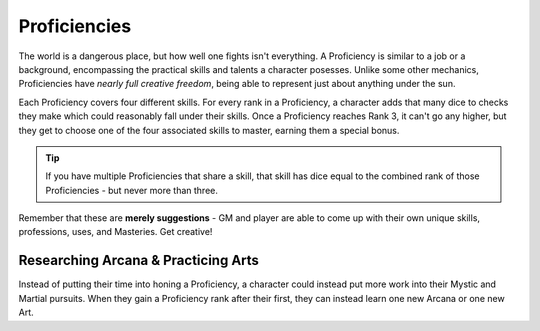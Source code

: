 *************
Proficiencies
*************
The world is a dangerous place, but how well one fights isn't everything. A Proficiency is similar to a job or a background, encompassing the practical skills and talents a character posesses. Unlike some other mechanics, Proficiencies have *nearly full creative freedom*, being able to represent just about anything under the sun.

Each Proficiency covers four different skills. For every rank in a Proficiency, a character adds that many dice to checks they make which could reasonably fall under their skills. Once a Proficiency reaches Rank 3, it can't go any higher, but they get to choose one of the four associated skills to master, earning them a special bonus.

.. Tip::
  If you have multiple Proficiencies that share a skill, that skill has dice equal to the combined rank of those Proficiencies - but never more than three.

Remember that these are **merely suggestions** - GM and player are able to come up with their own unique skills, professions, uses, and Masteries. Get creative!

.. grid:: 1 2 3 3
  :gutter: 4

  .. grid-item::
  
    +-----------------------------------------------------------------+
    | Example Proficiencies                                           |
    +================================+================================+
    | **Proficiency**                | **Skills**                     |
    +--------------------------------+--------------------------------+
    | Knight                         | Equipment Maintenance          |
    |                                +--------------------------------+
    |                                | Athletics                      |
    |                                +--------------------------------+
    |                                | Tactics                        |
    |                                +--------------------------------+
    |                                | Lore (War)                     |
    +--------------------------------+--------------------------------+
    | Theurgist                      | Medicine                       |
    |                                +--------------------------------+
    |                                | Persuasion                     |
    |                                +--------------------------------+
    |                                | Ritualcraft                    |
    |                                +--------------------------------+
    |                                | Lore (Theology)                |
    +--------------------------------+--------------------------------+
    | Noble                          | Etiquette                      |
    |                                +--------------------------------+
    |                                | Deception                      |
    |                                +--------------------------------+
    |                                | Kenning                        |
    |                                +--------------------------------+
    |                                | Lore (Politics)                |
    +--------------------------------+--------------------------------+
    | Farmer                         | Endurance                      |
    |                                +--------------------------------+
    |                                | Equipment Maintenance          |
    |                                +--------------------------------+
    |                                | Barter                         |
    |                                +--------------------------------+
    |                                | Lore (Local)                   |
    +--------------------------------+--------------------------------+
    | Hunter                         | Survival                       |
    |                                +--------------------------------+
    |                                | Perception                     |
    |                                +--------------------------------+
    |                                | Stealth                        |
    |                                +--------------------------------+
    |                                | Lore (Nature)                  |
    +--------------------------------+--------------------------------+
    | Magician                       | Perform (Tricks)               |
    |                                +--------------------------------+
    |                                | Perception                     |
    |                                +--------------------------------+
    |                                | Deception                      |
    |                                +--------------------------------+
    |                                | Lore (Magic)                   |
    +--------------------------------+--------------------------------+
    | Bandit                         | Survival                       |
    |                                +--------------------------------+
    |                                | Stealth                        |
    |                                +--------------------------------+
    |                                | Bullying                       |
    |                                +--------------------------------+
    |                                | Lore (Crime)                   |
    +--------------------------------+--------------------------------+
  
  .. grid-item::
  
    +---------------------------------------------------------------------------------------------------------------------------------+
    | Example Skill Uses                                                                                                              |
    +=======================+=========================================================================================================+
    | **Skill**             | **Use Case**                                                                                            |
    +-----------------------+---------------------------------------------------------------------------------------------------------+
    | Etiquette             | The user tries to leave a good impression on another character they've just met.                        |
    +-----------------------+---------------------------------------------------------------------------------------------------------+
    | Kenning               | The user tries to gauge the attitude and trustworthiness of another character.                          |
    +-----------------------+---------------------------------------------------------------------------------------------------------+
    | Medicine              | The user spends their camp action treating an ally's wounds.                                            |
    +-----------------------+---------------------------------------------------------------------------------------------------------+
    | Equipment Maintenance | The user spends their camp action patching up their armor.                                              |
    +-----------------------+---------------------------------------------------------------------------------------------------------+
    | Athletics             | The user tries to climb a ledge, move a great weight, or bend metal bars.                               |
    +-----------------------+---------------------------------------------------------------------------------------------------------+
    | Cooking               | The user tries to produce an edible ration or a particularly filling meal out of available ingredients. |
    +-----------------------+---------------------------------------------------------------------------------------------------------+
    | Survival              | The user tries to hide their tracks, track another creature, or forage for food.                        |
    +-----------------------+---------------------------------------------------------------------------------------------------------+
  
  .. grid-item::
  
    +--------------------------------------------------------------------------------------------------------------------------------------------------------------------------------------------------------------------------------------------------+
    | Example Masteries                                                                                                                                                                                                                                |
    +=======================+==========================================================================================================================================================================================================================+
    | **Skill**             | **Mastery**                                                                                                                                                                                                              |
    +-----------------------+--------------------------------------------------------------------------------------------------------------------------------------------------------------------------------------------------------------------------+
    | Etiquette             | Once per scene, if a failed social check by the user would decrease a character's disposition, it does not.                                                                                                              |
    +-----------------------+--------------------------------------------------------------------------------------------------------------------------------------------------------------------------------------------------------------------------+
    | Kenning               | When succeeding any Kenning check against a character, the user's player may ask the GM one simple question about them, to be answered truthfully.                                                                       |
    +-----------------------+--------------------------------------------------------------------------------------------------------------------------------------------------------------------------------------------------------------------------+
    | Medicine              | For 1 Stamina, the user may attempt a Medicine check to resuscitate a character that has died within the past two rounds, restoring them to life. They remain unconscious.                                               |
    +-----------------------+--------------------------------------------------------------------------------------------------------------------------------------------------------------------------------------------------------------------------+
    | Equipment Maintenance | During camp, when maintaining equipment, the user may choose a weapon, shield, or tool. That item gains +1 Quality until the next time they rest.                                                                        |
    +-----------------------+--------------------------------------------------------------------------------------------------------------------------------------------------------------------------------------------------------------------------+
    | Athletics             | The user's base Load is increased by 2.                                                                                                                                                                                  |
    +-----------------------+--------------------------------------------------------------------------------------------------------------------------------------------------------------------------------------------------------------------------+
    | Survival              | The user gains a Stash pool. If they have one already, it increases by 1. They can spend 1 Stash to temporarily improvise useful pieces of basic equipment, such as a matchstick, a length of rope, or a 1 Quality tool. |
    +-----------------------+--------------------------------------------------------------------------------------------------------------------------------------------------------------------------------------------------------------------------+
    | Deception             | When attempting to deceive a character that has already been successfully lied to, the user gains +1 to their check.                                                                                                     |
    +-----------------------+--------------------------------------------------------------------------------------------------------------------------------------------------------------------------------------------------------------------------+
    | Perception            | The user is always treated as simultaneously having tremorsense, scent, and sight up to 2 squares away.                                                                                                                  |
    +-----------------------+--------------------------------------------------------------------------------------------------------------------------------------------------------------------------------------------------------------------------+


Researching Arcana & Practicing Arts
====================================
Instead of putting their time into honing a Proficiency, a character could instead put more work into their Mystic and Martial pursuits. When they gain a Proficiency rank after their first, they can instead learn one new Arcana or one new Art.
